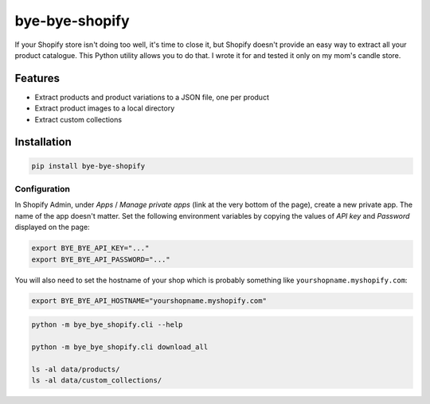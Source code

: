 ===============
bye-bye-shopify
===============

If your Shopify store isn't doing too well, it's time to close it, but Shopify doesn't
provide an easy way to extract all your product catalogue. This Python utility allows
you to do that. I wrote it for and tested it only on my mom's candle store.

Features
========

* Extract products and product variations to a JSON file, one per product
* Extract product images to a local directory
* Extract custom collections

Installation
============

.. code-block:: shell

    pip install bye-bye-shopify

Configuration
-------------

In Shopify Admin, under *Apps* / *Manage private apps* (link at the very bottom
of the page), create a new private app. The name of the app doesn't matter.
Set the following environment variables by copying the values of *API key* and *Password*
displayed on the page:

.. code-block:: shell

    export BYE_BYE_API_KEY="..."
    export BYE_BYE_API_PASSWORD="..."

You will also need to set the hostname of your shop which is probably something
like ``yourshopname.myshopify.com``:

.. code-block:: shell

    export BYE_BYE_API_HOSTNAME="yourshopname.myshopify.com"

.. code-block:: shell

    python -m bye_bye_shopify.cli --help

    python -m bye_bye_shopify.cli download_all

    ls -al data/products/
    ls -al data/custom_collections/
